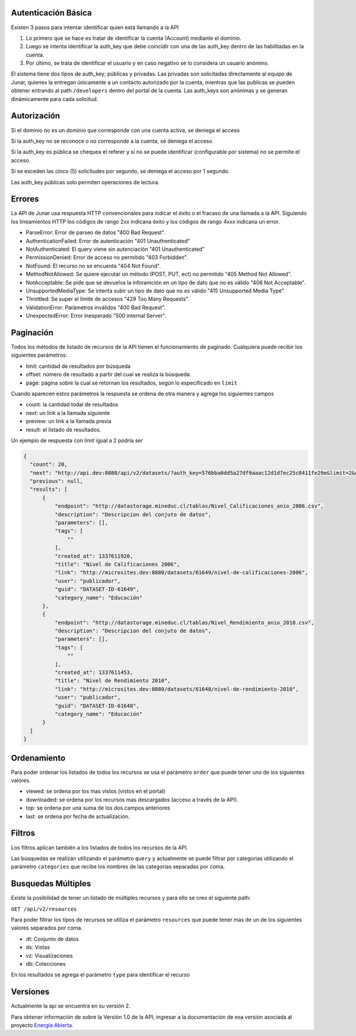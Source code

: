 Autenticación Básica
====================

Existen 3 pasos para intentar identificar quien está llamando a la API

1. Lo primero que se hace es tratar de identificar la cuenta (Account) mediante el dominio. 
2. Luego se intenta identificar la auth_key que debe coincidir con una de las auth_key dentro de las habilitadas en la cuenta.
3. Por último, se trata de identificar el usuario y en caso negativo se lo considera un usuario anónimo.

El sistema tiene dos tipos de auth_key; públicas y privadas. Las privadas son solicitadas directamente al equipo de Junar, quienes la entregan únicamente a un contacto autorizado por la cuenta, mientras que las publicas se pueden obtener entrando al path ``/developers`` dentro del portal de la cuenta.
Las auth_keys son anónimas y se generan dinámicamente para cada solicitud. 

Autorización
============

Si el dominio no es un dominio que corresponde con una cuenta activa, se deniega el acceso

Si la auth_key no se reconoce o no corresponde a la cuenta, se deniega el acceso

Si la auth_key es pública se chequea el referer y si no se puede identificar (configurable por sistema) no se permite el acceso.

Si se exceden las cinco (5) solicitudes por segundo, se deniega el acceso por 1 segundo.

Las auth_key públicas solo permiten operaciones de lectura.

Errores
=======

La API de Junar usa respuesta HTTP convencionales para indicar el éxito o el fracaso de una llamada a la API. Siguiendo los lineamientos HTTP los códigos de rango 2xx indicana éxito y los códigos de rango 4xxx indicana un error.


- ParseError: Error de parseo de datos "400 Bad Request".
- AuthenticationFailed: Error de autenticación "401 Unauthenticated" 
- NotAuthenticated: El query viene sin autenciación "401 Unauthenticated"
- PermissionDenied: Error de acceso no permitido "403 Forbidden".
- NotFound: El recurso no se encuenta "404 Not Found".
- MethodNotAllowed: Se quiere ejecutar un método (POST, PUT, ect) no permitido "405 Method Not Allowed".
- NotAcceptable: Se pide que se devuelva la inforamción en un tipo de dato que no es válido "406 Not Acceptable".
- UnsupportedMediaType: Se intenta subir un tipo de dato que no es válido "415 Unsupported Media Type".
- Throttled: Se super el límite de accesos "429 Too Many Requests".
- ValidationError: Parámetros inválidos "400 Bad Request".
- UnexpectedError: Error inesperado "500 internal Server".

Paginación
==========

Todos los métodos de listado de recursos de la API tienen el funcionamiento de paginado. Cualquiera puede recibir los siguientes parámetros: 

- limit: cantidad de resultados por búsqueda
- offset: número de resultado a partir del cual se realiza la búsqueda.
- page: página sobre la cual se retornan los resultados, según lo especificado en ``limit``

Cuando aparecen estos parámetros la respuesta se ordena de otra manera y agrega los siguientes campos

- count: la cantidad todal de resultados
- next: un link a la llamada siguiente
- preview: un link a la llamada previa
- result: el listado de resultados.

Un ejemplo de respuesta con limit igual a 2 podría ser

.. code-block:: json

  {
    "count": 20,
    "next": "http://api.dev:8080/api/v2/datasets/?auth_key=576bba0dd5a27df9aaac12d1d7ec25c8411fe29e&limit=2&offset=2",
    "previous": null,
    "results": [
        {
            "endpoint": "http://datastorage.mineduc.cl/tablas/Nivel_Calificaciones_anio_2006.csv",
            "description": "Descripcion del conjuto de datos",
            "parameters": [],
            "tags": [
                ""
            ],
            "created_at": 1337611920,
            "title": "Nivel de Calificaciones 2006",
            "link": "http://microsites.dev:8080/datasets/61649/nivel-de-calificaciones-2006",
            "user": "publicador",
            "guid": "DATASET-ID-61649",
            "category_name": "Educación"
        },
        {
            "endpoint": "http://datastorage.mineduc.cl/tablas/Nivel_Rendimiento_anio_2010.csv",
            "description": "Descripcion del conjuto de datos",
            "parameters": [],
            "tags": [
                ""
            ],
            "created_at": 1337611453,
            "title": "Nivel de Rendimiento 2010",
            "link": "http://microsites.dev:8080/datasets/61648/nivel-de-rendimiento-2010",
            "user": "publicador",
            "guid": "DATASET-ID-61648",
            "category_name": "Educación"
        }
    ]
  }

Ordenamiento
============

Para poder ordenar los listados de todos los recursos se usa el parámetro ``order`` que puede tener uno de los siguientes valores.

- viewed: se ordena por los mas vistos (vistos en el portal)
- downloaded: se ordena por los recursos mas descargados (acceso a través de la API).
- top: se ordena por una suma de los dos campos anteriores
- last: se ordena por fecha de actualización.

Filtros
=======

Los filtros aplican también a los listados de todos los recursos de la API.

Las búsquedas se realizan utilizando el parámetro ``query`` y actualmente se puede filtrar por categorias utilizando el parámetro ``categories`` que recibe los nombres de las categorias separadas por coma.

Busquedas Múltiples
===================

Existe la posibilidad de tener un listado de múltiples recursos y para ello se creo el siguiente path:

``GET /api/v2/resources``

Para poder filtrar los tipos de recursos se utiliza el parámetro ``resources`` que puede tener mas de un de los siguientes valores separados por coma.

- dt: Conjunto de datos
- ds: Vistas
- vz: Visualizaciones
- db: Colecciones

En los resultados se agrega el parámetro ``type`` para identificar el recurso


Versiones
=========

Actualmente la api se encuentra en su versión 2. 

Para obtener información de sobre la Versión 1.0 de la API, ingresar a la documentación de esa versión asociada al proyecto `Energía Abierta
<http://junar.github.io/VizCNE/doc/build/index.html>`_.